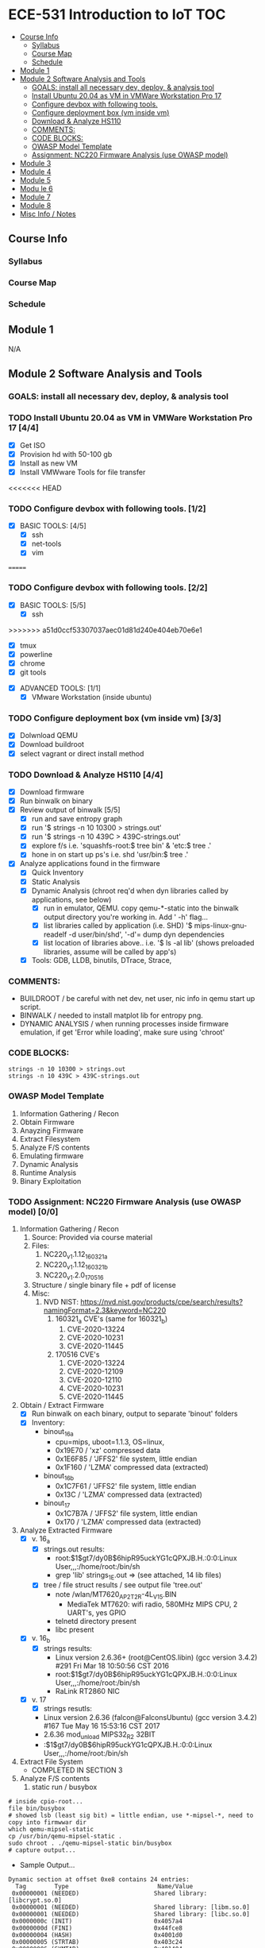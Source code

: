 * ECE-531 Introduction to IoT :TOC:
  - [[#course-info][Course Info]]
    - [[#syllabus][Syllabus]]
    - [[#course-map][Course Map]]
    - [[#schedule][Schedule]]
  - [[#module-1][Module 1]]
  - [[#module-2-software-analysis-and-tools][Module 2 Software Analysis and Tools]]
    - [[#goals-install-all-necessary-dev-deploy--analysis-tool][GOALS: install all necessary dev, deploy, & analysis tool]]
    - [[#install-ubuntu-2004-as-vm-in-vmware-workstation-pro-17-44][Install Ubuntu 20.04 as VM in VMWare Workstation Pro 17]]
    - [[#configure-devbox-with-following-tools-22][Configure devbox with following tools.]]
    - [[#configure-deployment-box-vm-inside-vm-33][Configure deployment box (vm inside vm)]]
    - [[#download--analyze-hs110-44][Download & Analyze HS110]]
    - [[#comments][COMMENTS:]]
    - [[#code-blocks][CODE BLOCKS:]]
    - [[#owasp-model-template][OWASP Model Template]]
    - [[#assignment-nc220-firmware-analysis-use-owasp-model-00][Assignment: NC220 Firmware Analysis (use OWASP model)]]
  - [[#module-3][Module 3]]
  - [[#module-4][Module 4]]
  - [[#module-5][Module 5]]
  - [[#modu-le-6][Modu le 6]]
  - [[#module-7][Module 7]]
  - [[#module-8][Module 8]]
  - [[#misc-info--notes][Misc Info / Notes]]

** Course Info
*** Syllabus
*** Course Map
*** Schedule
** Module 1
N/A
** Module 2 Software Analysis and Tools
*** GOALS: install all necessary dev, deploy, & analysis tool
*** TODO Install Ubuntu 20.04 as VM in VMWare Workstation Pro 17 [4/4]
   - [X] Get ISO
   - [X] Provision hd with 50-100 gb
   - [X] Install as new VM
   - [X] Install VMWware Tools for file transfer
<<<<<<< HEAD
*** TODO Configure devbox with following tools. [1/2]
   - [X] BASIC TOOLS: [4/5]
     - [X] ssh
     - [X] net-tools
     - [X] vim
=======
*** TODO Configure devbox with following tools. [2/2]
   - [X] BASIC TOOLS: [5/5]
     - [X] ssh
>>>>>>> a51d0ccf53307037aec01d81d240e404eb70e6e1
     - [X] tmux
     - [X] powerline
     - [X] chrome
     - [X] git tools
   - [X] ADVANCED TOOLS: [1/1]
     - [X] VMware Workstation (inside ubuntu)
*** TODO Configure deployment box (vm inside vm) [3/3]
   - [X] Dolwnload QEMU
   - [X] Download buildroot
   - [X] select vagrant or direct install method
*** TODO Download & Analyze HS110 [4/4]
   - [X] Download firmware
   - [X] Run binwalk on binary
   - [X] Review output of binwalk [5/5]
     - [X] run and save entropy graph
     - [X] run '$ strings -n 10 10300 > strings.out'
     - [X] run '$ strings -n 10 439C > 439C-strings.out'
     - [X] explore f/s i.e. 'squashfs-root:$ tree bin' & 'etc:$ tree .'
     - [X] hone in on start up ps's i.e. shd 'usr/bin:$ tree .'
   - [X] Analyze applications found in the firmware
     - [X] Quick Inventory
     - [X] Static Analysis
     - [X] Dynamic Analysis (chroot req'd when dyn libraries called by applications, see below)
       - [X] run in emulator, QEMU.  copy qemu-*-static into the binwalk output directory you're working in.  Add ' -h' flag...
       - [X] list libraries called by application (i.e. SHD) '$ mips-linux-gnu-readelf -d user/bin/shd', '-d'= dump dyn dependencies
       - [X] list location of libraries above.. i.e. '$ ls -al lib' (shows preloaded libraries, assume will be called by app's)
     - [X] Tools: GDB, LLDB, binutils, DTrace, Strace, 
*** COMMENTS:
    - BUILDROOT / be careful with net dev, net user, nic info in qemu start up script.
    - BINWALK / needed to install matplot lib for entropy png.
    - DYNAMIC ANALYSIS / when running processes inside firmware emulation, if get 'Error while loading', make sure using 'chroot'
*** CODE BLOCKS:
#+BEGIN_SRC shell
strings -n 10 10300 > strings.out 
strings -n 10 439C > 439C-strings.out
#+END_SRC
*** OWASP Model Template
     1. Information Gathering / Recon
     2. Obtain Firmware
     3. Anayzing Firmware
     4. Extract Filesystem
     5. Analyze F/S contents
     6. Emulating firmware
     7. Dynamic Analysis
     8. Runtime Analysis
     9. Binary Exploitation
*** TODO Assignment: NC220 Firmware Analysis (use OWASP model) [0/0]
     1. Information Gathering / Recon
        1. Source: Provided via course material
        2. Files:
           1. NC220_v1.1.12_160321_a
           2. NC220_v1.1.12_160321_b
           3. NC220_v1.2.0_170516
        3. Structure / single binary file + pdf of license
        4. Misc:
           1. NVD NIST: https://nvd.nist.gov/products/cpe/search/results?namingFormat=2.3&keyword=NC220
              1. 160321_a CVE's (same for 160321_b)
                 1. CVE-2020-13224
                 2. CVE-2020-10231
                 3. CVE-2020-11445
              2. 170516 CVE's
                 1. CVE-2020-13224
                 2. CVE-2020-12109
                 3. CVE-2020-12110
                 4. CVE-2020-10231
                 5. CVE-2020-11445
     2. Obtain / Extract Firmware
        - [X] Run binwalk on each binary, output to separate 'binout' folders
        - [X] Inventory:
          - binout_16_a
            - cpu=mips, uboot=1.1.3, OS=linux, 
            - 0x19E70 / 'xz' compressed data
            - 0x1E6F85 / 'JFFS2' file system, little endian
            - 0x1F160 / 'LZMA' compressed data (extracted)
          - binout_16_b
            - 0x1C7F61 / 'JFFS2' file system, little endian
            - 0x13C / 'LZMA' compressed data (extracted)
          - binout_17
            - 0x1C7B7A / 'JFFS2' file system, little endian
            - 0x170 / 'LZMA' compressed data (extracted)
     3. Analyze Extracted Firmware
        - [X] v. 16_a
          - [X] strings.out results:
            - root:$1$gt7/dy0B$6hipR95uckYG1cQPXJB.H.:0:0:Linux User,,,:/home/root:/bin/sh
            - grep 'lib' strings_1E.out => (see attached, 14 lib files)
          - [X] tree / file struct results / see output file 'tree.out'
            - note /wlan/MT7620_AP_2T2R-4L_V15.BIN
              - MediaTek MT7620: wifi radio, 580MHz MIPS CPU, 2 UART's, yes GPIO
            - telnetd directory present
            - libc present
        - [X] v. 16_b
          - [X] strings results:
            - Linux version 2.6.36+ (root@CentOS.libin) (gcc version 3.4.2) #291 Fri Mar 18 10:50:56 CST 2016
            - root:$1$gt7/dy0B$6hipR95uckYG1cQPXJB.H.:0:0:Linux User,,,:/home/root:/bin/sh
            - RaLink RT2860 NIC
        - [X] v. 17
          - [X] strings resutls:
          - Linux version 2.6.36 (falcon@FalconsUbuntu) (gcc version 3.4.2) #167 Tue May 16 15:53:16 CST 2017
          - 2.6.36 mod_unload MIPS32_R2 32BIT
          - \hroot:$1$gt7/dy0B$6hipR95uckYG1cQPXJB.H.:0:0:Linux User,,,:/home/root:/bin/sh
     4. Extract File System
        - COMPLETED IN SECTION 3
     5. Analyze F/S contents
        1. static run / busybox
#+BEGIN_SRC shell
# inside cpio-root...  
file bin/busybox
# showed lsb (least sig bit) = little endian, use *-mipsel-*, need to copy into firmwwar dir
which qemu-mipsel-static
cp /usr/bin/qemu-mipsel-static .
sudo chroot . ./qemu-mipsel-static bin/busybox
# capture output...
#+END_SRC
- Sample Output...
#+BEGIN_EXAMPLE
Dynamic section at offset 0xe8 contains 24 entries:                       
  Tag        Type                         Name/Value                      
 0x00000001 (NEEDED)                     Shared library: [libcrypt.so.0]  
 0x00000001 (NEEDED)                     Shared library: [libm.so.0]      
 0x00000001 (NEEDED)                     Shared library: [libc.so.0]      
 0x0000000c (INIT)                       0x4057a4                         
 0x0000000d (FINI)                       0x44fce8                          
 0x00000004 (HASH)                       0x4001d0                          
 0x00000005 (STRTAB)                     0x403c24                          
 0x00000006 (SYMTAB)                     0x401404                          
 0x0000000a (STRSZ)                      7038 (bytes)                       
 0x0000000b (SYMENT)                     16 (bytes)                         
 0x70000016 (MIPS_RLD_MAP)               0x49b5b4                           
 0x00000015 (DEBUG)                      0x0                                
 0x00000003 (PLTGOT)                     0x49b5c0                           
 0x00000011 (REL)                        0x0                                 
 0x00000012 (RELSZ)                      0 (bytes)                            
 0x00000013 (RELENT)                     8 (bytes)                            
 0x70000001 (MIPS_RLD_VERSION)           1                                    
 0x70000005 (MIPS_FLAGS)                 NOTPOT                                
 0x70000006 (MIPS_BASE_ADDRESS)          0x400000                         
 0x7000000a (MIPS_LOCAL_GOTNO)           91                               
 0x70000011 (MIPS_SYMTABNO)              642                            
 0x70000012 (MIPS_UNREFEXTNO)            29                          
 0x70000013 (MIPS_GOTSYM)                0xc                         
 0x00000000 (NULL)                       0x0 
#+END_EXAMPLE
     1. Emulating Firmware
        - [X] run tool qemu-user-static / user mode emulation / good for single binaries, etc
     2. Dynamic Analysis
     3. Runtime Analysis
     4. Binary Exploitation

** Module 3
** Module 4
** Module 5
** Modu le 6
** Module 7
** Module 8
** Misc Info / Notes
